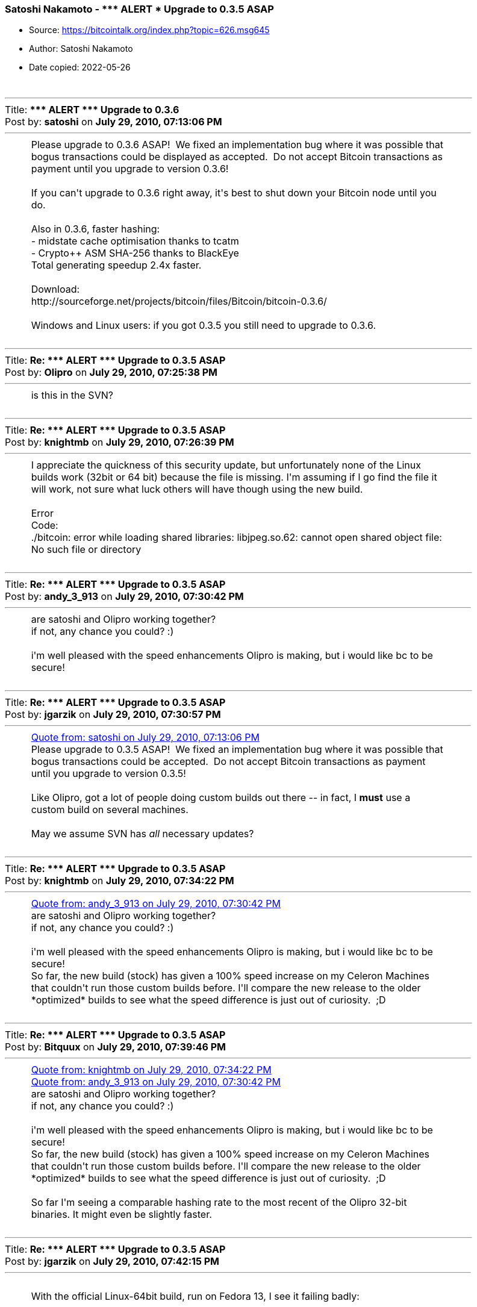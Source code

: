 === Satoshi Nakamoto - \\*** ALERT *** Upgrade to 0.3.5 ASAP

****
* Source: https://bitcointalk.org/index.php?topic=626.msg645
* Author: Satoshi Nakamoto
* Date copied: 2022-05-26
****

++++
		<table width="90%" cellpadding="0" cellspacing="0" border="0">
			<tr>
				<td>
					<br />
					<hr size="2" width="100%" />
					Title: <b>*** ALERT *** Upgrade to 0.3.6</b><br />
					Post by: <b>satoshi</b> on <b>July 29, 2010, 07:13:06 PM</b>
					<hr />
					<div style="margin: 0 5ex;">Please upgrade to 0.3.6 ASAP! &nbsp;We fixed an implementation bug where it was possible that bogus transactions could be displayed as accepted. &nbsp;Do not accept Bitcoin transactions as payment until you upgrade to version 0.3.6!<br /><br />If you can&#039;t upgrade to 0.3.6 right away, it&#039;s best to shut down your Bitcoin node until you do.<br /><br />Also in 0.3.6, faster hashing:<br />- midstate cache optimisation thanks to tcatm<br />- Crypto++ ASM SHA-256 thanks to BlackEye<br />Total generating speedup 2.4x faster.<br /><br />Download:<br />http://sourceforge.net/projects/bitcoin/files/Bitcoin/bitcoin-0.3.6/<br /><br />Windows and Linux users: if you got 0.3.5 you still need to upgrade to 0.3.6.<br /></div>
					<br />
					<hr size="2" width="100%" />
					Title: <b>Re: *** ALERT *** Upgrade to 0.3.5 ASAP</b><br />
					Post by: <b>Olipro</b> on <b>July 29, 2010, 07:25:38 PM</b>
					<hr />
					<div style="margin: 0 5ex;">is this in the SVN?</div>
					<br />
					<hr size="2" width="100%" />
					Title: <b>Re: *** ALERT *** Upgrade to 0.3.5 ASAP</b><br />
					Post by: <b>knightmb</b> on <b>July 29, 2010, 07:26:39 PM</b>
					<hr />
					<div style="margin: 0 5ex;">I appreciate the quickness of this security update, but unfortunately none of the Linux builds work (32bit or 64 bit) because the file is missing. I&#039;m assuming if I go find the file it will work, not sure what luck others will have though using the new build.<br /><br />Error<br /><div class="codeheader">Code:</div><div class="code">./bitcoin: error while loading shared libraries: libjpeg.so.62: cannot open shared object file: No such file or directory<br /></div></div>
					<br />
					<hr size="2" width="100%" />
					Title: <b>Re: *** ALERT *** Upgrade to 0.3.5 ASAP</b><br />
					Post by: <b>andy_3_913</b> on <b>July 29, 2010, 07:30:42 PM</b>
					<hr />
					<div style="margin: 0 5ex;">are satoshi and Olipro working together?<br />if not, any chance you could? :)<br /><br />i&#039;m well pleased with the speed enhancements Olipro is making, but i would like bc to be secure!</div>
					<br />
					<hr size="2" width="100%" />
					Title: <b>Re: *** ALERT *** Upgrade to 0.3.5 ASAP</b><br />
					Post by: <b>jgarzik</b> on <b>July 29, 2010, 07:30:57 PM</b>
					<hr />
					<div style="margin: 0 5ex;"><div class="quoteheader"><a href="https://bitcointalk.org/index.php?topic=626.msg6451#msg6451">Quote from: satoshi on July 29, 2010, 07:13:06 PM</a></div><div class="quote">Please upgrade to 0.3.5 ASAP!&nbsp; We fixed an implementation bug where it was possible that bogus transactions could be accepted.&nbsp; Do not accept Bitcoin transactions as payment until you upgrade to version 0.3.5!<br /></div><br />Like Olipro, got a lot of people doing custom builds out there -- in fact, I <b>must</b> use a custom build on several machines.<br /><br />May we assume SVN has <i>all</i> necessary updates?<br /></div>
					<br />
					<hr size="2" width="100%" />
					Title: <b>Re: *** ALERT *** Upgrade to 0.3.5 ASAP</b><br />
					Post by: <b>knightmb</b> on <b>July 29, 2010, 07:34:22 PM</b>
					<hr />
					<div style="margin: 0 5ex;"><div class="quoteheader"><a href="https://bitcointalk.org/index.php?topic=626.msg6457#msg6457">Quote from: andy_3_913 on July 29, 2010, 07:30:42 PM</a></div><div class="quote">are satoshi and Olipro working together?<br />if not, any chance you could? :)<br /><br />i&#039;m well pleased with the speed enhancements Olipro is making, but i would like bc to be secure!<br /></div>So far, the new build (stock) has given a 100% speed increase on my Celeron Machines that couldn&#039;t run those custom builds before. I&#039;ll compare the new release to the older *optimized* builds to see what the speed difference is just out of curiosity.&nbsp; ;D</div>
					<br />
					<hr size="2" width="100%" />
					Title: <b>Re: *** ALERT *** Upgrade to 0.3.5 ASAP</b><br />
					Post by: <b>Bitquux</b> on <b>July 29, 2010, 07:39:46 PM</b>
					<hr />
					<div style="margin: 0 5ex;"><div class="quoteheader"><a href="https://bitcointalk.org/index.php?topic=626.msg6459#msg6459">Quote from: knightmb on July 29, 2010, 07:34:22 PM</a></div><div class="quote"><div class="quoteheader"><a href="https://bitcointalk.org/index.php?topic=626.msg6457#msg6457">Quote from: andy_3_913 on July 29, 2010, 07:30:42 PM</a></div><div class="quote">are satoshi and Olipro working together?<br />if not, any chance you could? :)<br /><br />i&#039;m well pleased with the speed enhancements Olipro is making, but i would like bc to be secure!<br /></div>So far, the new build (stock) has given a 100% speed increase on my Celeron Machines that couldn&#039;t run those custom builds before. I&#039;ll compare the new release to the older *optimized* builds to see what the speed difference is just out of curiosity.&nbsp; ;D<br /></div><br />So far I&#039;m seeing a comparable hashing rate to the most recent of the Olipro 32-bit binaries. It might even be slightly faster.</div>
					<br />
					<hr size="2" width="100%" />
					Title: <b>Re: *** ALERT *** Upgrade to 0.3.5 ASAP</b><br />
					Post by: <b>jgarzik</b> on <b>July 29, 2010, 07:42:15 PM</b>
					<hr />
					<div style="margin: 0 5ex;"><br />With the official Linux-64bit build, run on Fedora 13, I see it failing badly:<br /><br /><div class="codeheader">Code:</div><div class="code">************************<br />EXCEPTION: 22DbRunRecoveryException&nbsp; &nbsp; &nbsp; &nbsp;<br />DbEnv::open: DB_RUNRECOVERY: Fatal error, run database recovery&nbsp; &nbsp; &nbsp; &nbsp;<br />bitcoin in AppInit()&nbsp; &nbsp; &nbsp; &nbsp;<br /><br /><br /><br />************************<br />EXCEPTION: 22DbRunRecoveryException&nbsp; &nbsp; &nbsp; &nbsp;<br />DbEnv::open: DB_RUNRECOVERY: Fatal error, run database recovery&nbsp; &nbsp; &nbsp; &nbsp;<br />bitcoin in CMyApp::OnUnhandledException()&nbsp; &nbsp; &nbsp; &nbsp;<br /><br />terminate called after throwing an instance of &#039;DbRunRecoveryException&#039;<br />&nbsp; what():&nbsp; DbEnv::open: DB_RUNRECOVERY: Fatal error, run database recovery<br /></div><br />Praying my bitcoins aren&#039;t eaten...<br /></div>
					<br />
					<hr size="2" width="100%" />
					Title: <b>Re: *** ALERT *** Upgrade to 0.3.5 ASAP</b><br />
					Post by: <b>knightmb</b> on <b>July 29, 2010, 07:47:37 PM</b>
					<hr />
					<div style="margin: 0 5ex;"><div class="quoteheader"><a href="https://bitcointalk.org/index.php?topic=626.msg6462#msg6462">Quote from: jgarzik on July 29, 2010, 07:42:15 PM</a></div><div class="quote"><br />With the official Linux-64bit build, run on Fedora 13, I see it failing badly:<br /><br /><div class="codeheader">Code:</div><div class="code">************************<br />EXCEPTION: 22DbRunRecoveryException&nbsp; &nbsp; &nbsp; &nbsp;<br />DbEnv::open: DB_RUNRECOVERY: Fatal error, run database recovery&nbsp; &nbsp; &nbsp; &nbsp;<br />bitcoin in AppInit()&nbsp; &nbsp; &nbsp; &nbsp;<br /><br /><br /><br />************************<br />EXCEPTION: 22DbRunRecoveryException&nbsp; &nbsp; &nbsp; &nbsp;<br />DbEnv::open: DB_RUNRECOVERY: Fatal error, run database recovery&nbsp; &nbsp; &nbsp; &nbsp;<br />bitcoin in CMyApp::OnUnhandledException()&nbsp; &nbsp; &nbsp; &nbsp;<br /><br />terminate called after throwing an instance of &#039;DbRunRecoveryException&#039;<br />&nbsp; what():&nbsp; DbEnv::open: DB_RUNRECOVERY: Fatal error, run database recovery<br /></div><br />Praying my bitcoins aren&#039;t eaten...<br /><br /></div>I think you&#039;ll be ok, it blew up on me too. Run the older version, you should still see all your coins. Backup first for the next Linux release&nbsp; ;)</div>
					<br />
					<hr size="2" width="100%" />
					Title: <b>Re: *** ALERT *** Upgrade to 0.3.5 ASAP</b><br />
					Post by: <b>jgarzik</b> on <b>July 29, 2010, 07:49:32 PM</b>
					<hr />
					<div style="margin: 0 5ex;"><div class="quoteheader"><a href="https://bitcointalk.org/index.php?topic=626.msg6462#msg6462">Quote from: jgarzik on July 29, 2010, 07:42:15 PM</a></div><div class="quote">With the official Linux-64bit build, run on Fedora 13, I see it failing badly:<br /></div><br />Same result on another machine. &nbsp;BDB errors, and death. &nbsp;0.3.5 on 64bit Linux is questionable. &nbsp;You didn&#039;t mix up the builds with 32-bit Linux, did you?<br /><br />debug.log says:<br /><div class="codeheader">Code:</div><div class="code">Bitcoin version 0.3.5 beta<br />Default data directory /g/g/.bitcoin<br />Bound to port 8333<br />Loading addresses...<br />dbenv.open strLogDir=/garz/bitcoin/data/database strErrorFile=/garz/bitcoin/data/db.log<br /><br /><br />************************<br />EXCEPTION: 22DbRunRecoveryException &nbsp; &nbsp; &nbsp; <br />DbEnv::open: DB_RUNRECOVERY: Fatal error, run database recovery &nbsp; &nbsp; &nbsp; <br />bitcoin in AppInit() &nbsp; &nbsp; &nbsp; <br /></div></div>
					<br />
					<hr size="2" width="100%" />
					Title: <b>Re: *** ALERT *** Upgrade to 0.3.5 ASAP</b><br />
					Post by: <b>jgarzik</b> on <b>July 29, 2010, 07:52:45 PM</b>
					<hr />
					<div style="margin: 0 5ex;"><div class="quoteheader"><a href="https://bitcointalk.org/index.php?topic=626.msg6464#msg6464">Quote from: knightmb on July 29, 2010, 07:47:37 PM</a></div><div class="quote">I think you&#039;ll be ok, it blew up on me too. Run the older version, you should still see all your coins. Backup first for the next Linux release&nbsp; ;)<br /></div><br />Double-ACK :)<br /><br />older version (SVN 117 + listtransactions + getinfo KHPS) works fine, all bitcoins there. &nbsp;And yes, I should back up before following &quot;please upgrade&quot; instructions... &nbsp; :)</div>
					<br />
					<hr size="2" width="100%" />
					Title: <b>Re: *** ALERT *** version 0.3.6</b><br />
					Post by: <b>knightmb</b> on <b>July 29, 2010, 07:54:27 PM</b>
					<hr />
					<div style="margin: 0 5ex;"><div class="quoteheader"><a href="https://bitcointalk.org/index.php?topic=626.msg6466#msg6466">Quote from: davidonpda on July 29, 2010, 07:51:38 PM</a></div><div class="quote">Can windows users upgrade to the 3.5 for now?<br /></div>Yes, I&#039;ve tested on Windows XP, 2003, and 7 all went through just fine. You&#039;ll enjoy the speed increase as well. &nbsp;;)<br /><br />[<b>err, wait I guess, new version about to spawn</b>]</div>
					<br />
					<hr size="2" width="100%" />
					Title: <b>Re: *** ALERT *** version 0.3.6</b><br />
					Post by: <b>satoshi</b> on <b>July 29, 2010, 07:55:51 PM</b>
					<hr />
					<div style="margin: 0 5ex;">Haven&#039;t had time to update the SVN yet. &nbsp;Wait for 0.3.6, I&#039;m building it now. &nbsp;You can shut down your node in the meantime. &nbsp;</div>
					<br />
					<hr size="2" width="100%" />
					Title: <b>Re: *** ALERT *** version 0.3.6</b><br />
					Post by: <b>satoshi</b> on <b>July 29, 2010, 08:30:15 PM</b>
					<hr />
					<div style="margin: 0 5ex;">SVN is updated with version 0.3.6.<br /><br />Uploading Windows build of 0.3.6 to Sourceforge now, then will rebuild linux.</div>
					<br />
					<hr size="2" width="100%" />
					Title: <b>Re: *** ALERT *** version 0.3.6</b><br />
					Post by: <b>RudeDude</b> on <b>July 29, 2010, 08:35:54 PM</b>
					<hr />
					<div style="margin: 0 5ex;">Ha! One of the changes in there is updated some v &quot;0.3.3&quot; stuff to &quot;0.3.6&quot; but that isn&#039;t the important part of the update. :-)</div>
					<br />
					<hr size="2" width="100%" />
					Title: <b>Re: *** ALERT *** version 0.3.6</b><br />
					Post by: <b>jgarzik</b> on <b>July 29, 2010, 08:48:35 PM</b>
					<hr />
					<div style="margin: 0 5ex;"><br />SVN r119 seems to work fine here.&nbsp; No BDB explosion.<br /><br /></div>
					<br />
					<hr size="2" width="100%" />
					Title: <b>Re: *** ALERT *** version 0.3.6</b><br />
					Post by: <b>knightmb</b> on <b>July 29, 2010, 08:51:29 PM</b>
					<hr />
					<div style="margin: 0 5ex;">Tested the Windows build across XP, 2003, Vista, 7 (both 32 and 64bit builds), no issues installing or running client. So far so good, looking forward to the Linux client.&nbsp; ;)</div>
					<br />
					<hr size="2" width="100%" />
					Title: <b>Re: *** ALERT *** Upgrade to 0.3.6 ASAP!</b><br />
					Post by: <b>satoshi</b> on <b>July 29, 2010, 09:20:38 PM</b>
					<hr />
					<div style="margin: 0 5ex;">0.3.6 Linux build is back to the old makefile.unix. &nbsp;It static links libjpeg so that shouldn&#039;t be a problem.<br /><br />Is that working better?<br /><br />If you got 22DbRunRecoveryException and you&#039;ve used someone else&#039;s build before, you may need to delete (or move the files somewhere else) database/log.000000*<br /><br />Windows and Linux users: if you got 0.3.5 you still need to upgrade to 0.3.6.</div>
					<br />
					<hr size="2" width="100%" />
					Title: <b>Re: *** ALERT *** Upgrade to 0.3.6 ASAP!</b><br />
					Post by: <b>knightmb</b> on <b>July 29, 2010, 09:23:21 PM</b>
					<hr />
					<div style="margin: 0 5ex;">Still a no go on the Linux build though, this is the console error I get. I checked to make sure the file was there, but the versions don&#039;t match I guess?<br /><br />64bit Client Error, will try out 32bit client and see if the error is similar.<br /><div class="codeheader">Code:</div><div class="code">./bitcoin: /lib64/libc.so.6: version `GLIBC_2.11&#039; not found (required by ./bitcoin)<br /></div><br />The machine I tested this on uses nothing but the stock builds, no modified builds were used prior.<br /><br />Same error for 32bit client<br /><div class="codeheader">Code:</div><div class="code">./bitcoin: /lib/libc.so.6: version `GLIBC_2.11&#039; not found (required by ./bitcoin)<br /></div><br /><br />Linux - Mandriva 2010.0 [64bit and 32bit] OS systems setup</div>
					<br />
					<hr size="2" width="100%" />
					Title: <b>Re: *** ALERT *** Upgrade to 0.3.6 ASAP!</b><br />
					Post by: <b>bitcoinex</b> on <b>July 29, 2010, 09:27:15 PM</b>
					<hr />
					<div style="margin: 0 5ex;">0.3.6 binaries for linux works fine on two my machines (64 and 32 bits) with Debian squeeze/sid</div>
					<br />
					<hr size="2" width="100%" />
					Title: <b>Re: *** ALERT *** Upgrade to 0.3.6 ASAP!</b><br />
					Post by: <b>knightmb</b> on <b>July 29, 2010, 09:28:55 PM</b>
					<hr />
					<div style="margin: 0 5ex;"><div class="quoteheader"><a href="https://bitcointalk.org/index.php?topic=626.msg6493#msg6493">Quote from: bitcoinex on July 29, 2010, 09:27:15 PM</a></div><div class="quote">0.3.6 binaries for linux works fine on two my machines (64 and 32 bits)<br /></div>That&#039;s good to know, might just need to update mine, checking to see what versions I have currently installed.</div>
					<br />
					<hr size="2" width="100%" />
					Title: <b>Re: *** ALERT *** Upgrade to 0.3.6 ASAP!</b><br />
					Post by: <b>dwdollar</b> on <b>July 29, 2010, 09:29:41 PM</b>
					<hr />
					<div style="margin: 0 5ex;"><div class="quoteheader"><a href="https://bitcointalk.org/index.php?topic=626.msg6492#msg6492">Quote from: knightmb on July 29, 2010, 09:23:21 PM</a></div><div class="quote">Still a no go on the Linux build though, this is the console error I get. I checked to make sure the file was there, but the versions don&#039;t match I guess?<br /><br />64bit Client Error, will try out 32bit client and see if the error is similar.<br /><div class="codeheader">Code:</div><div class="code">./bitcoin: /lib64/libc.so.6: version `GLIBC_2.11&#039; not found (required by ./bitcoin)<br /></div><br />The machine I tested this on uses nothing but the stock builds, no modified builds were used prior.<br /><br />Same error for 32bit client<br /><div class="codeheader">Code:</div><div class="code">./bitcoin: /lib/libc.so.6: version `GLIBC_2.11&#039; not found (required by ./bitcoin)<br /></div></div><br />I&#039;m getting this too on 32-bit Ubuntu 9.10.<br /><br />It works fine on 32-bit and 64-bit Ubuntu 10.04.</div>
					<br />
					<hr size="2" width="100%" />
					Title: <b>Re: *** ALERT *** Upgrade to 0.3.6 ASAP!</b><br />
					Post by: <b>jgarzik</b> on <b>July 29, 2010, 09:30:08 PM</b>
					<hr />
					<div style="margin: 0 5ex;"><div class="quoteheader"><a href="https://bitcointalk.org/index.php?topic=626.msg6493#msg6493">Quote from: bitcoinex on July 29, 2010, 09:27:15 PM</a></div><div class="quote">0.3.6 binaries for linux works fine on two my machines (64 and 32 bits)<br /></div><br />If you (and others) are willing, <b>please post your OS + OS version</b>, when posting success/failure reports.<br /><br />I will echo a recommendation to satoshi from another forum member: &nbsp;build linux binaries on an <i>older</i> Linux OS, to ensure wider compatibility.&nbsp; Maybe something as old as CentOS 5 (caveat: requires custom openssl, boost, db4 and wx builds).<br /></div>
					<br />
					<hr size="2" width="100%" />
					Title: <b>Re: *** ALERT *** Upgrade to 0.3.6 ASAP!</b><br />
					Post by: <b>knightmb</b> on <b>July 29, 2010, 09:30:24 PM</b>
					<hr />
					<div style="margin: 0 5ex;">Ah, mine is linked to 2.10.1, I&#039;ll bring my system up to bleeding edge to see if that solves it &nbsp;;D<br /><br />[edit] Well turns out I can&#039;t package wise as they top out at 2.10 for now</div>
					<br />
					<hr size="2" width="100%" />
					Title: <b>Re: *** ALERT *** Upgrade to 0.3.6 ASAP!</b><br />
					Post by: <b>knightmb</b> on <b>July 29, 2010, 09:32:47 PM</b>
					<hr />
					<div style="margin: 0 5ex;"><div class="quoteheader"><a href="https://bitcointalk.org/index.php?topic=626.msg6497#msg6497">Quote from: jgarzik on July 29, 2010, 09:30:08 PM</a></div><div class="quote"><div class="quoteheader"><a href="https://bitcointalk.org/index.php?topic=626.msg6493#msg6493">Quote from: bitcoinex on July 29, 2010, 09:27:15 PM</a></div><div class="quote">0.3.6 binaries for linux works fine on two my machines (64 and 32 bits)<br /></div><br />If you (and others) are willing, <b>please post your OS + OS version</b>, when posting success/failure reports.<br /><br />I will echo a recommendation to satoshi from another forum member: &nbsp;build linux binaries on an <i>older</i> Linux OS, to ensure wider compatibility.&nbsp; Maybe something as old as CentOS 5 (caveat: requires custom openssl, boost, db4 and wx builds).<br /><br /></div>I would agree, would help those of us not on the bleeding edge of distro packages.&nbsp; :)</div>
					<br />
					<hr size="2" width="100%" />
					Title: <b>Re: *** ALERT *** Upgrade to 0.3.6 ASAP!</b><br />
					Post by: <b>bitcoinex</b> on <b>July 29, 2010, 09:35:27 PM</b>
					<hr />
					<div style="margin: 0 5ex;"><div class="quoteheader"><a href="https://bitcointalk.org/index.php?topic=626.msg6497#msg6497">Quote from: jgarzik on July 29, 2010, 09:30:08 PM</a></div><div class="quote"><div class="quoteheader"><a href="https://bitcointalk.org/index.php?topic=626.msg6493#msg6493">Quote from: bitcoinex on July 29, 2010, 09:27:15 PM</a></div><div class="quote">0.3.6 binaries for linux works fine on two my machines (64 and 32 bits)<br /></div><br />If you (and others) are willing, <b>please post your OS + OS version</b>, when posting success/failure reports.<br /><br />I will echo a recommendation to satoshi from another forum member: &nbsp;build linux binaries on an <i>older</i> Linux OS, to ensure wider compatibility.&nbsp; Maybe something as old as CentOS 5 (caveat: requires custom openssl, boost, db4 and wx builds).<br /><br /></div><br />sorry. I&#039;m checked binaries on Debian GNU/Linux squeeze/sid</div>
					<br />
					<hr size="2" width="100%" />
					Title: <b>Re: *** ALERT *** Upgrade to 0.3.6 ASAP!</b><br />
					Post by: <b>satoshi</b> on <b>July 29, 2010, 09:43:15 PM</b>
					<hr />
					<div style="margin: 0 5ex;">&quot;./bitcoin: /lib64/libc.so.6: version `GLIBC_2.11&#039; not found (required by ./bitcoin)&quot; isn&#039;t a new problem that started with 0.3.6 is it? &nbsp;This was built on the same OS installations as 0.3.0.<br /><br />Unfortunately I upgraded to Ubuntu 10.04 before 0.3.0. &nbsp;I will not upgrade anymore. &nbsp;I don&#039;t know when I might have time to reinstall to downgrade, but at least by not upgrading, it&#039;ll gradually fix itself.</div>
					<br />
					<hr size="2" width="100%" />
					Title: <b>Re: *** ALERT *** Upgrade to 0.3.6 ASAP!</b><br />
					Post by: <b>The Madhatter</b> on <b>July 29, 2010, 09:44:02 PM</b>
					<hr />
					<div style="margin: 0 5ex;">v0.3.6 works on FreeBSD/i386 7.2,7.3 and on FreeBSD/amd64 8.0<br /><br />Compiles cleanly without any warnings, and appears to be working fine.<br /></div>
					<br />
					<hr size="2" width="100%" />
					Title: <b>Re: *** ALERT *** Upgrade to 0.3.6 ASAP!</b><br />
					Post by: <b>Odin</b> on <b>July 29, 2010, 09:45:06 PM</b>
					<hr />
					<div style="margin: 0 5ex;">Maybe the points listed in http://bitcointalk.org/index.php?topic=612.0 would help making the Linux binary distribution works for the widest audience.<br /><br />Getting the project to build under the OpenSUSE OBS service should allow the maintainer to get distribution specific compliation for free.<br /></div>
					<br />
					<hr size="2" width="100%" />
					Title: <b>Re: *** ALERT *** Upgrade to 0.3.6 ASAP!</b><br />
					Post by: <b>SmokeTooMuch</b> on <b>July 29, 2010, 09:47:41 PM</b>
					<hr />
					<div style="margin: 0 5ex;">0.3.6 works great on Win7 Pro 64-Bit.</div>
					<br />
					<hr size="2" width="100%" />
					Title: <b>Re: *** ALERT *** Upgrade to 0.3.6 ASAP!</b><br />
					Post by: <b>Gooffy</b> on <b>July 29, 2010, 10:08:14 PM</b>
					<hr />
					<div style="margin: 0 5ex;">Ubuntu Linux 9.10<br /><br />Error:<br /><br />/lib/tls/i686/cmov/libc.so.6: version `GLIBC_2.11&#039; not found&nbsp; &nbsp; &nbsp; &nbsp;:&#039;( </div>
					<br />
					<hr size="2" width="100%" />
					Title: <b>Re: *** ALERT *** Upgrade to 0.3.6 ASAP!</b><br />
					Post by: <b>bitcoinex</b> on <b>July 29, 2010, 10:11:15 PM</b>
					<hr />
					<div style="margin: 0 5ex;"><div class="quoteheader"><a href="https://bitcointalk.org/index.php?topic=626.msg6511#msg6511">Quote from: WMFrend on July 29, 2010, 10:08:14 PM</a></div><div class="quote">Ubuntu Linux 9.10<br /><br />Error:<br /><br />/lib/tls/i686/cmov/libc.so.6: version `GLIBC_2.11&#039; not found&nbsp; &nbsp; &nbsp; &nbsp;:&#039;( <br /></div><br />$ dpkg -l|grep -i glibc<br />ii&nbsp; libdb1-compat&nbsp; &nbsp; &nbsp; &nbsp; &nbsp; &nbsp; &nbsp; &nbsp; &nbsp; &nbsp; &nbsp; &nbsp; &nbsp; &nbsp; 2.1.3-9&nbsp; &nbsp; &nbsp; &nbsp; &nbsp; &nbsp; &nbsp; &nbsp; &nbsp; &nbsp; &nbsp; &nbsp; &nbsp;The Berkeley database routines [glibc 2.0/2.<br /><br /><br />?</div>
					<br />
					<hr size="2" width="100%" />
					Title: <b>Re: *** ALERT *** Upgrade to 0.3.6 ASAP!</b><br />
					Post by: <b>lachesis</b> on <b>July 29, 2010, 10:14:36 PM</b>
					<hr />
					<div style="margin: 0 5ex;">On Debian testing 32-bit, I get a few build errors, all resembling:<br /><div class="codeheader">Code:</div><div class="code">script.cpp:114: error: ‘OP_NOP1’ was not declared in this scope</div>I got these when attempting to &quot;make bitcoind&quot; without &quot;make clean&quot; or &quot;make&quot; first. It looks like the bitcoind build instructions don&#039;t compile the headers first, but they also don&#039;t delete the headers.h.gch, so the old headers are used if present.<br /><br />If anyone else gets this error, the simplest solution is to &quot;make clean&quot; and retry the build.</div>
					<br />
					<hr size="2" width="100%" />
					Title: <b>Re: *** ALERT *** Upgrade to 0.3.6 ASAP!</b><br />
					Post by: <b>dwdollar</b> on <b>July 29, 2010, 10:53:48 PM</b>
					<hr />
					<div style="margin: 0 5ex;"><div class="quoteheader"><a href="https://bitcointalk.org/index.php?topic=626.msg6502#msg6502">Quote from: satoshi on July 29, 2010, 09:43:15 PM</a></div><div class="quote">&quot;./bitcoin: /lib64/libc.so.6: version `GLIBC_2.11&#039; not found (required by ./bitcoin)&quot; isn&#039;t a new problem that started with 0.3.6 is it? &nbsp;This was built on the same OS installations as 0.3.0.<br /><br />Unfortunately I upgraded to Ubuntu 10.04 before 0.3.0. &nbsp;I will not upgrade anymore. &nbsp;I don&#039;t know when I might have time to reinstall to downgrade, but at least by not upgrading, it&#039;ll gradually fix itself.<br /></div><br />That&#039;s strange, 0.3.3 worked fine on it. &nbsp;It&#039;s no biggie, I need to upgrade that machine anyway.</div>
					<br />
					<hr size="2" width="100%" />
					Title: <b>Re: *** ALERT *** Upgrade to 0.3.6 ASAP!</b><br />
					Post by: <b>Odin</b> on <b>July 29, 2010, 10:57:15 PM</b>
					<hr />
					<div style="margin: 0 5ex;"><div class="quoteheader"><a href="https://bitcointalk.org/index.php?topic=626.msg6511#msg6511">Quote from: WMFrend on July 29, 2010, 10:08:14 PM</a></div><div class="quote">Ubuntu Linux 9.10<br /><br />Error:<br /><br />/lib/tls/i686/cmov/libc.so.6: version `GLIBC_2.11&#039; not found &nbsp; &nbsp; &nbsp; :&#039;( </div><br />dpkg -l | egrep &quot;(libc6|glibc)&quot;<br /># This will display what version you currently have installed<br /><br /># I guess you have glibc version 2.10 or older installed.<br /><br />apt-get update<br />apt-cache showpkg libc6 | less<br /># Look (near the bottom) for the versions available for a 2.11 version<br /><br />#Maybe you can just upgrade with:<br />apt-get upgrade libc6<br /><br /><br /># Above instruction for a real debian system, they might work with Ubuntu</div>
					<br />
					<hr size="2" width="100%" />
					Title: <b>Re: *** ALERT *** Upgrade to 0.3.6 ASAP!</b><br />
					Post by: <b>satoshi</b> on <b>July 29, 2010, 11:12:12 PM</b>
					<hr />
					<div style="margin: 0 5ex;"><div class="quoteheader"><a href="https://bitcointalk.org/index.php?topic=626.msg6515#msg6515">Quote from: lachesis on July 29, 2010, 10:14:36 PM</a></div><div class="quote">On Debian testing 32-bit, I get a few build errors, all resembling:<br /><div class="codeheader">Code:</div><div class="code">script.cpp:114: error: ‘OP_NOP1’ was not declared in this scope</div>I got these when attempting to &quot;make bitcoind&quot; without &quot;make clean&quot; or &quot;make&quot; first. It looks like the bitcoind build instructions don&#039;t compile the headers first, but they also don&#039;t delete the headers.h.gch, so the old headers are used if present.<br /><br />If anyone else gets this error, the simplest solution is to &quot;make clean&quot; and retry the build.<br /></div>We don&#039;t really need pre-compiled header.&nbsp; It only makes it compile slightly faster.&nbsp; I think I&#039;ll just get rid of it.&nbsp; Even still, you&#039;d still need to remember to &quot;make -f makefile.unix clean&quot; or delete headers.h.gch one more time to get rid of the leftover file.<br /><br />Damn that GLIBC_2.11.&nbsp; I thought I&#039;d been careful not to accept any of the updates.</div>
					<br />
					<hr size="2" width="100%" />
					Title: <b>Re: *** ALERT *** Upgrade to 0.3.6 ASAP!</b><br />
					Post by: <b>knightmb</b> on <b>July 30, 2010, 12:27:27 AM</b>
					<hr />
					<div style="margin: 0 5ex;"><div class="quoteheader"><a href="https://bitcointalk.org/index.php?topic=626.msg6542#msg6542">Quote from: satoshi on July 29, 2010, 11:12:12 PM</a></div><div class="quote">We don&#039;t really need pre-compiled header.&nbsp; It only makes it compile slightly faster.&nbsp; I think I&#039;ll just get rid of it.&nbsp; Even still, you&#039;d still need to remember to &quot;make -f makefile.unix clean&quot; or delete headers.h.gch one more time to get rid of the leftover file.<br /><br />Damn that GLIBC_2.11.&nbsp; I thought I&#039;d been careful not to accept any of the updates.<br /></div>I was going to compile a GLIBC_2.10 version until I noticed that I had to keep installing more and more to get through the check errors, LOL. Looks like I just need to fire up a Virtual Box with all the dev packages loaded to do this in a virtual machine to make life easier.</div>
					<br />
					<hr size="2" width="100%" />
					Title: <b>Re: *** ALERT *** Upgrade to 0.3.6 ASAP!</b><br />
					Post by: <b>bytemaster</b> on <b>July 30, 2010, 01:05:40 AM</b>
					<hr />
					<div style="margin: 0 5ex;">Could someone help me understand why it matters that hashing is 2x faster?&nbsp; If everyone were to upgrade the coin inflation rate would still remain the same.&nbsp; Thus there is a &quot;slight&quot; advantage to early adopters.&nbsp; I guess some could say it gives &quot;honest nodes&quot; more time and thus makes it even harder for dishonest nodes to gain an edge.<br /><br />The #1 aspect if a currency is divisibility and fixed supply and the relative value of the coins will adjust automatically relative to the supply of goods available to buy.&nbsp; So I would think we would want to focus on aspects other than &quot;generation speed&quot; first.<br /><br /></div>
					<br />
					<hr size="2" width="100%" />
					Title: <b>Re: *** ALERT *** Upgrade to 0.3.6 ASAP!</b><br />
					Post by: <b>knightmb</b> on <b>July 30, 2010, 01:25:48 AM</b>
					<hr />
					<div style="margin: 0 5ex;"><div class="quoteheader"><a href="https://bitcointalk.org/index.php?topic=626.msg6566#msg6566">Quote from: bytemaster on July 30, 2010, 01:05:40 AM</a></div><div class="quote">Could someone help me understand why it matters that hashing is 2x faster?&nbsp; If everyone were to upgrade the coin inflation rate would still remain the same.&nbsp; Thus there is a &quot;slight&quot; advantage to early adopters.&nbsp; I guess some could say it gives &quot;honest nodes&quot; more time and thus makes it even harder for dishonest nodes to gain an edge.<br /><br />The #1 aspect if a currency is divisibility and fixed supply and the relative value of the coins will adjust automatically relative to the supply of goods available to buy.&nbsp; So I would think we would want to focus on aspects other than &quot;generation speed&quot; first.<br /></div>Quite simply to level the playing field for coin generation and to help maintain block generation at a stable rate. If everyone was limited to just 100 khash/s by the client, someone would just compile a client that does not have the limit and load it up on a server farm where they could generate 10,000 khash/s per machine. It would put the coin generation supply in the hands of who ever had a large amount of money to invest in servers and discourage everyone else from trying to mint coin. If we could trust that clients would only act as transaction nodes and that everyone would get a fair shot at coin generation then no one would care if the client was generating at 5 khash/s all the time.<br /><br />So in a perfect world, no one would care that they can generate 2 or 3 times faster than someone else, but we don&#039;t live in a perfect world.&nbsp; ;)</div>
					<br />
					<hr size="2" width="100%" />
					Title: <b>Re: *** ALERT *** Upgrade to 0.3.6 ASAP!</b><br />
					Post by: <b>Anonymous</b> on <b>July 30, 2010, 05:51:34 AM</b>
					<hr />
					<div style="margin: 0 5ex;">My khash rate went from 700 to 1700.Sweet!</div>
					<br />
					<hr size="2" width="100%" />
					Title: <b>Re: *** ALERT *** Upgrade to 0.3.6 ASAP!</b><br />
					Post by: <b>Cdecker</b> on <b>July 30, 2010, 01:53:56 PM</b>
					<hr />
					<div style="margin: 0 5ex;"><div class="quoteheader"><a href="https://bitcointalk.org/index.php?topic=626.msg6504#msg6504">Quote from: Odin on July 29, 2010, 09:45:06 PM</a></div><div class="quote">Maybe the points listed in http://bitcointalk.org/index.php?topic=612.0 would help making the Linux binary distribution works for the widest audience.<br /><br />Getting the project to build under the OpenSUSE OBS service should allow the maintainer to get distribution specific compliation for free.</div><br />Great point. I got the bitcoind (without the wx GUI) compiling for Ubuntu 10.04 :D<br /><br />I&#039;ll try to get the other version to work too, but it&#039;s quite annoying that BC needs such a new version of libdb and wx...<br /><br />https://build.opensuse.org/package/show?package=bitcoind&amp;project=home:cdecker</div>
					<br />
					<hr size="2" width="100%" />
					Title: <b>Re: *** ALERT *** Upgrade to 0.3.6 ASAP!</b><br />
					Post by: <b>BitLex</b> on <b>July 30, 2010, 02:02:25 PM</b>
					<hr />
					<div style="margin: 0 5ex;">0.3.6 up and running on w2k/xp32/xp64/w7<br /><br />nice speed-updates on all systems,<br />guess we can prepare for another major step up in difficulty, now that all nodes do 2-3times the hashes they did before.<br />is that a good or a bad thing?</div>
					<br />
					<hr size="2" width="100%" />
					Title: <b>Re: *** ALERT *** Upgrade to 0.3.6 ASAP!</b><br />
					Post by: <b>m0mchil</b> on <b>July 30, 2010, 02:16:08 PM</b>
					<hr />
					<div style="margin: 0 5ex;">Fastest possible stock build removes any advantage other &#039;special&#039; builds would have. Which is good because generation will be more uniformly distributed. It&#039;s important for the official build to be always the fastest available. It should use any known optimization (including CUDA, OpenCL, ability to work on the Cell proc etc).<br /><br />The one and only effect for now - another difficulty adjustment, still same chance to generate until more users/cores came in.</div>
					<br />
					<hr size="2" width="100%" />
					Title: <b>Re: *** ALERT *** Upgrade to 0.3.6 ASAP!</b><br />
					Post by: <b>andy_3_913</b> on <b>July 30, 2010, 04:04:51 PM</b>
					<hr />
					<div style="margin: 0 5ex;">would an auto-update function built into bc be possible?</div>
					<br />
					<hr size="2" width="100%" />
					Title: <b>Re: *** ALERT *** Upgrade to 0.3.6 ASAP!</b><br />
					Post by: <b>HostFat</b> on <b>July 30, 2010, 04:49:25 PM</b>
					<hr />
					<div style="margin: 0 5ex;"><div class="quoteheader"><a href="https://bitcointalk.org/index.php?topic=626.msg6667#msg6667">Quote from: andy_3_913 on July 30, 2010, 04:04:51 PM</a></div><div class="quote">would an auto-update function built into bc be possible?<br /></div>It&#039;s something that I have already suggested here :|<br />http://bitcointalk.org/index.php?topic=259.0</div>
					<br />
					<hr size="2" width="100%" />
					Title: <b>Re: *** ALERT *** Upgrade to 0.3.6 ASAP!</b><br />
					Post by: <b>andy_3_913</b> on <b>July 30, 2010, 04:51:12 PM</b>
					<hr />
					<div style="margin: 0 5ex;"><div class="quoteheader"><a href="https://bitcointalk.org/index.php?topic=626.msg6673#msg6673">Quote from: Joozero on July 30, 2010, 04:49:25 PM</a></div><div class="quote"><div class="quoteheader"><a href="https://bitcointalk.org/index.php?topic=626.msg6667#msg6667">Quote from: andy_3_913 on July 30, 2010, 04:04:51 PM</a></div><div class="quote">would an auto-update function built into bc be possible?<br /></div>It&#039;s something that I have already suggested here :|<br />http://bitcointalk.org/index.php?topic=259.0<br /></div><br />sorry! :)</div>
					<br />
					<hr size="2" width="100%" />
					Title: <b>Re: *** ALERT *** Upgrade to 0.3.6</b><br />
					Post by: <b>Cdecker</b> on <b>July 30, 2010, 06:39:59 PM</b>
					<hr />
					<div style="margin: 0 5ex;">32Bit and 64Bit versions for Ubuntu 10.04 are available on the openSuse Build Service: https://www.bitcoin.org/smf/index.php?topic=644.0</div>
					<br />
					<hr size="2" width="100%" />
					Title: <b>Re: *** ALERT *** Upgrade to 0.3.6 ASAP!</b><br />
					Post by: <b>knightmb</b> on <b>July 30, 2010, 07:24:07 PM</b>
					<hr />
					<div style="margin: 0 5ex;">I can only imagine the pain you went through to get these builds because I&#039;m trying to build the program on a Ubuntu 9.04 box and so far I can&#039;t seem to find all the dependencies to compile no matter how much I keep installing packages and compiling source, LOL.</div>
					<br />
					<hr size="2" width="100%" />
					Title: <b>Re: *** ALERT *** Upgrade to 0.3.6 ASAP!</b><br />
					Post by: <b>satoshi</b> on <b>July 30, 2010, 07:53:06 PM</b>
					<hr />
					<div style="margin: 0 5ex;"><div class="quoteheader"><a href="https://bitcointalk.org/index.php?topic=626.msg6702#msg6702">Quote from: knightmb on July 30, 2010, 07:24:07 PM</a></div><div class="quote">I can only imagine the pain you went through to get these builds because I&#039;m trying to build the program on a Ubuntu 9.04 box and so far I can&#039;t seem to find all the dependencies to compile no matter how much I keep installing packages and compiling source, LOL.<br /></div>I can&#039;t understand why you&#039;re having so much pain. &nbsp;I just followed the instructions in build-unix.txt. &nbsp;I made a couple little corrections for Boost 1.37, which I&#039;ll put on SVN the next time I update it, noted below:<br /><br />Dependencies<br />------------<br />sudo apt-get install build-essential<br />sudo apt-get install libgtk2.0-dev<br />sudo apt-get install libssl-dev<br />sudo apt-get install libdb4.7-dev<br />sudo apt-get install libdb4.7++-dev<br />sudo apt-get install libboost-all-dev (or libboost1.37-dev)<br /><br />wxWidgets<br />---------<br />cd /usr/local<br />tar -xzvf wxWidgets-2.9.0.tar.gz<br />cd /usr/local/wxWidgets-2.9.0<br />mkdir buildgtk<br />cd buildgtk<br />../configure --with-gtk --enable-debug --disable-shared --enable-monolithic<br />make<br />sudo su<br />make install<br />ldconfig<br /><br /><br />added a comment in makefile.unix:<br /><br /># for boost 1.37, add -mt to the boost libraries<br />LIBS= \<br />&nbsp;-Wl,-Bstatic \<br />&nbsp;&nbsp; -l boost_system \<br />&nbsp;&nbsp; -l boost_filesystem \<br />&nbsp;&nbsp; -l boost_program_options \<br />&nbsp;&nbsp; -l boost_thread \<br />&nbsp;&nbsp; -l db_cxx \<br />&nbsp;&nbsp; -l crypto \<br />&nbsp;-Wl,-Bdynamic \<br />&nbsp;&nbsp; -l gthread-2.0<br /><br /></div>
					<br />
					<hr size="2" width="100%" />
					Title: <b>Re: *** ALERT *** Upgrade to 0.3.6 ASAP!</b><br />
					Post by: <b>knightmb</b> on <b>July 30, 2010, 08:04:19 PM</b>
					<hr />
					<div style="margin: 0 5ex;"><div class="quoteheader"><a href="https://bitcointalk.org/index.php?topic=626.msg6711#msg6711">Quote from: satoshi on July 30, 2010, 07:53:06 PM</a></div><div class="quote">I can&#039;t understand why you&#039;re having so much pain. &nbsp;I just followed the instructions in build-unix.txt. &nbsp;I made a couple little corrections for Boost 1.37, which I&#039;ll put on SVN the next time I update it, noted below:<br /><br />Dependencies<br />------------<br />sudo apt-get install build-essential<br />sudo apt-get install libgtk2.0-dev<br />sudo apt-get install libssl-dev<br />sudo apt-get install libdb4.7-dev<br />sudo apt-get install libdb4.7++-dev<br /><b>sudo apt-get install libboost-all-dev (or libboost1.37-dev)</b><br /></div>That part I highlighted is what got me. You can&#039;t install all the libboost packages with that command (I tried to cheat with a * also), but part of my issue is I took it too literal like install *everything* that had to do with libboost, LOL.<br /><br />Really, all that was needed was the libboost1.37-dev package and that made all the compile errors go away. Everything else worked out just fine as far as compiling your own wxWidgets, compiling Boost 1.4, etc.<br /><br />So that last command should simply be<br /><b>sudo apt-get install libboost1.37-dev</b><br /><br />On a side note, I compiled mine on a Ubuntu 64bit system, so the finished program came out 64bit aware. I&#039;m testing it out on some 64bit systems to see how well things go.</div>
					<br />
					<hr size="2" width="100%" />
					Title: <b>Re: *** ALERT *** Upgrade to 0.3.6 ASAP!</b><br />
					Post by: <b>satoshi</b> on <b>July 30, 2010, 09:44:04 PM</b>
					<hr />
					<div style="margin: 0 5ex;"><div class="quoteheader"><a href="https://bitcointalk.org/index.php?topic=626.msg6713#msg6713">Quote from: knightmb on July 30, 2010, 08:04:19 PM</a></div><div class="quote">So that last command should simply be<br /><b>sudo apt-get install libboost1.37-dev</b><br /></div>Except that wouldn&#039;t work for boost 1.40+ (on Ubuntu 10.04), where you need to get libboost-all-dev.<br /><br />Seems they changed everything around in Boost recently, &quot;-mt&quot; and all that, makes it hard.<br /><br />BTW, I tried Boost 1.34 but it didn&#039;t have the boost.interprocess stuff.<br /><br />Mac OSX version is available now. &nbsp;See bitcoin.org or the SourceForge link.</div>
					<br />
					<hr size="2" width="100%" />
					Title: <b>Re: *** ALERT *** Upgrade to 0.3.6 ASAP!</b><br />
					Post by: <b>knightmb</b> on <b>July 30, 2010, 09:47:03 PM</b>
					<hr />
					<div style="margin: 0 5ex;"><div class="quoteheader"><a href="https://bitcointalk.org/index.php?topic=626.msg6728#msg6728">Quote from: satoshi on July 30, 2010, 09:44:04 PM</a></div><div class="quote"><div class="quoteheader"><a href="https://bitcointalk.org/index.php?topic=626.msg6713#msg6713">Quote from: knightmb on July 30, 2010, 08:04:19 PM</a></div><div class="quote">So that last command should simply be<br /><b>sudo apt-get install libboost1.37-dev</b><br /></div>Except that wouldn&#039;t work for boost 1.40+ (on Ubuntu 10.04), where you need to get libboost-all-dev.<br /><br />Seems they changed everything around in Boost recently, &quot;-mt&quot; and all that, makes it hard.<br /><br />BTW, I tried Boost 1.34 but it didn&#039;t have the boost.interprocess stuff.<br /><br />Mac OSX version is available now. &nbsp;See bitcoin.org or the SourceForge link.<br /></div>Oh, ok, that makes more sense now. Didn&#039;t know that was being compiled on Ubuntu 10.04, I was thinking of everything from a Ubuntu 9.04 point of view.<br /><br />Well for me, the libboost1.37-dev was all it needed on a Ubuntu 9.04 box to get a 64bit compile. Seems I&#039;ll just need to keep a bunch of virutal box for each one to avoid distro confusion when compiling &nbsp;;D</div>
					<br />
					<hr size="2" width="100%" />
					Title: <b>Re: *** ALERT *** Upgrade to 0.3.6</b><br />
					Post by: <b>andy_3_913</b> on <b>July 30, 2010, 09:50:27 PM</b>
					<hr />
					<div style="margin: 0 5ex;">i admit.<br />i&#039;m totally out of my depth.<br />will wait for orbit@home to get back on-line<br /><br />:D</div>
					<br />
					<hr size="2" width="100%" />
					Title: <b>Re: *** ALERT *** Upgrade to 0.3.6</b><br />
					Post by: <b>knightmb</b> on <b>July 30, 2010, 10:20:53 PM</b>
					<hr />
					<div style="margin: 0 5ex;">You should see the face my wife makes when she sees me typing it &nbsp;;D<br /><br />First thing she said &quot;What hell are you guys talking about&quot; &nbsp;:-X</div>
					<br />
					<hr size="2" width="100%" />
					Title: <b>Re: *** ALERT *** Upgrade to 0.3.6 ASAP!</b><br />
					Post by: <b>cryptical</b> on <b>July 31, 2010, 08:33:18 PM</b>
					<hr />
					<div style="margin: 0 5ex;"><div class="quoteheader"><a href="https://bitcointalk.org/index.php?topic=626.msg6503#msg6503">Quote from: The MadHatter on July 29, 2010, 09:44:02 PM</a></div><div class="quote">v0.3.6 works on FreeBSD/i386 7.2,7.3 and on FreeBSD/amd64 8.0<br /><br />Compiles cleanly without any warnings, and appears to be working fine.<br /><br /></div><br />Are you doing anything special, or just gmake -f makefile.unix on FreeBSD/amd64?&nbsp; <br /><br />I&#039;m having trouble getting it to compile on FreeBSD/amd64 8.1, but I&#039;ll freely admit that<br />C++ is lost on me.&nbsp; I managed (using your patch for the makefile) to compile 0.3.3 previously<br />so I think that all the proper bits are installed.<br /><br />I&#039;m just trying to compile bitcoind for a headless FreeBSD box.<br /><br />Thanks.</div>
					<br />
					<hr size="2" width="100%" />
					Title: <b>Re: *** ALERT *** Upgrade to 0.3.6 ASAP!</b><br />
					Post by: <b>knightmb</b> on <b>July 31, 2010, 09:10:46 PM</b>
					<hr />
					<div style="margin: 0 5ex;"><div class="quoteheader"><a href="https://bitcointalk.org/index.php?topic=626.msg6849#msg6849">Quote from: cryptical on July 31, 2010, 08:33:18 PM</a></div><div class="quote"><div class="quoteheader"><a href="https://bitcointalk.org/index.php?topic=626.msg6503#msg6503">Quote from: The MadHatter on July 29, 2010, 09:44:02 PM</a></div><div class="quote">v0.3.6 works on FreeBSD/i386 7.2,7.3 and on FreeBSD/amd64 8.0<br /><br />Compiles cleanly without any warnings, and appears to be working fine.<br /><br /></div><br />Are you doing anything special, or just gmake -f makefile.unix on FreeBSD/amd64?&nbsp; <br /><br />I&#039;m having trouble getting it to compile on FreeBSD/amd64 8.1, but I&#039;ll freely admit that<br />C++ is lost on me.&nbsp; I managed (using your patch for the makefile) to compile 0.3.3 previously<br />so I think that all the proper bits are installed.<br /><br />I&#039;m just trying to compile bitcoind for a headless FreeBSD box.<br /><br />Thanks.<br /></div>I would post up the compile log in the Development &amp; Technical section, might get more help there.</div>
					<br />
					<hr size="2" width="100%" />
					Title: <b>Re: *** ALERT *** Upgrade to 0.3.6</b><br />
					Post by: <b>Bitcoiner</b> on <b>August 03, 2010, 09:42:11 PM</b>
					<hr />
					<div style="margin: 0 5ex;">OlliPro&#039;s latest build is still faster, but this one comes close. 4700khash vs 5000khash</div>
					<br /><br />
					<div align="center" class="smalltext">
		<span class="smalltext" style="display: inline; visibility: visible; font-family: Verdana, Arial, sans-serif;"><a href="http://www.simplemachines.org/" title="Simple Machines Forum" target="_blank">Powered by SMF 1.1.19</a> | 
<a href="http://www.simplemachines.org/about/copyright.php" title="Free Forum Software" target="_blank">SMF &copy; 2006-2009, Simple Machines</a>
		</span></div>
				</td>
			</tr>
		</table>
++++
